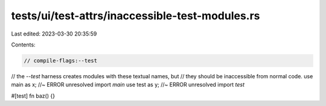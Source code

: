 tests/ui/test-attrs/inaccessible-test-modules.rs
================================================

Last edited: 2023-03-30 20:35:59

Contents:

.. code-block:: rs

    // compile-flags:--test

// the `--test` harness creates modules with these textual names, but
// they should be inaccessible from normal code.
use main as x; //~ ERROR unresolved import `main`
use test as y; //~ ERROR unresolved import `test`

#[test]
fn baz() {}


